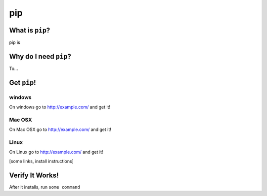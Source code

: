

.. _dep-pip-label:

pip
--------------------

.. _dep-pip-what-label:

What is ``pip``?
^^^^^^^^^^^^^^^^^^^^^^^^^^^^^^^^


pip is

.. _dep-pip-why-label:

Why do I need ``pip``?
^^^^^^^^^^^^^^^^^^^^^^^^^^^^^^^^^^

To...

.. _dep-pip-how-label:

Get ``pip``!
^^^^^^^^^^^^^^^^^^^^^^^^^^^^^^^^^^


.. _dep-pip-windows-how-label:

windows
~~~~~~~~~~~~~~~~~~~~~

On windows go to http://example.com/ and get it!


.. _dep-pip-Mac OSX-how-label:

Mac OSX
~~~~~~~~~~~~~~~~~~~~~

On Mac OSX go to http://example.com/ and get it!


.. _dep-pip-Linux-how-label:

Linux
~~~~~~~~~~~~~~~~~~~~~

On Linux go to http://example.com/ and get it!




[some links, install instructions]

.. _pip-verify-label:

Verify It Works!
^^^^^^^^^^^^^^^^^^^^^^^^^^^^^^^^^^

After it installs, run ``some command``
